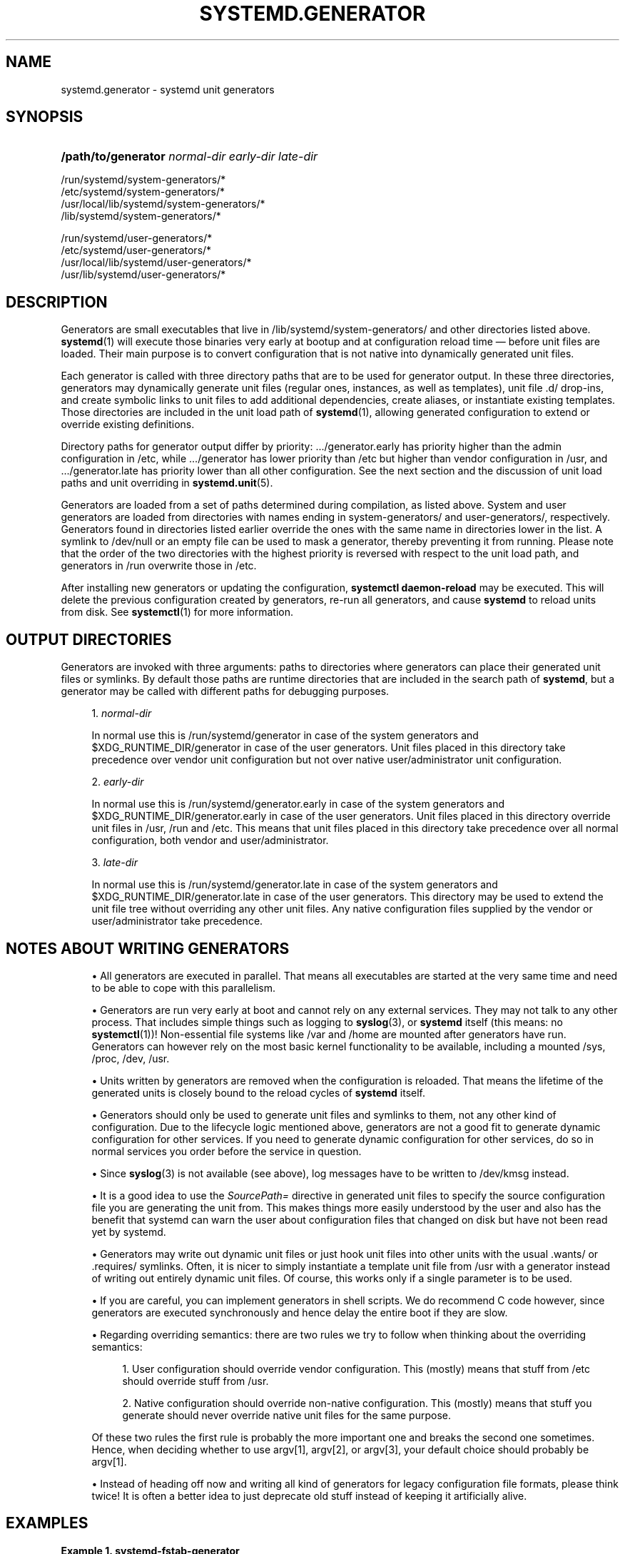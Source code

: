 '\" t
.TH "SYSTEMD\&.GENERATOR" "7" "" "systemd 238" "systemd.generator"
.\" -----------------------------------------------------------------
.\" * Define some portability stuff
.\" -----------------------------------------------------------------
.\" ~~~~~~~~~~~~~~~~~~~~~~~~~~~~~~~~~~~~~~~~~~~~~~~~~~~~~~~~~~~~~~~~~
.\" http://bugs.debian.org/507673
.\" http://lists.gnu.org/archive/html/groff/2009-02/msg00013.html
.\" ~~~~~~~~~~~~~~~~~~~~~~~~~~~~~~~~~~~~~~~~~~~~~~~~~~~~~~~~~~~~~~~~~
.ie \n(.g .ds Aq \(aq
.el       .ds Aq '
.\" -----------------------------------------------------------------
.\" * set default formatting
.\" -----------------------------------------------------------------
.\" disable hyphenation
.nh
.\" disable justification (adjust text to left margin only)
.ad l
.\" -----------------------------------------------------------------
.\" * MAIN CONTENT STARTS HERE *
.\" -----------------------------------------------------------------
.SH "NAME"
systemd.generator \- systemd unit generators
.SH "SYNOPSIS"
.HP \w'\fB/path/to/generator\fR\ 'u
\fB/path/to/generator\fR \fInormal\-dir\fR \fIearly\-dir\fR \fIlate\-dir\fR
.PP
.nf
/run/systemd/system\-generators/*
/etc/systemd/system\-generators/*
/usr/local/lib/systemd/system\-generators/*
/lib/systemd/system\-generators/*
.fi
.PP
.nf
/run/systemd/user\-generators/*
/etc/systemd/user\-generators/*
/usr/local/lib/systemd/user\-generators/*
/usr/lib/systemd/user\-generators/*
.fi
.sp
.SH "DESCRIPTION"
.PP
Generators are small executables that live in
/lib/systemd/system\-generators/
and other directories listed above\&.
\fBsystemd\fR(1)
will execute those binaries very early at bootup and at configuration reload time \(em before unit files are loaded\&. Their main purpose is to convert configuration that is not native into dynamically generated unit files\&.
.PP
Each generator is called with three directory paths that are to be used for generator output\&. In these three directories, generators may dynamically generate unit files (regular ones, instances, as well as templates), unit file
\&.d/
drop\-ins, and create symbolic links to unit files to add additional dependencies, create aliases, or instantiate existing templates\&. Those directories are included in the unit load path of
\fBsystemd\fR(1), allowing generated configuration to extend or override existing definitions\&.
.PP
Directory paths for generator output differ by priority:
\&.../generator\&.early
has priority higher than the admin configuration in
/etc, while
\&.../generator
has lower priority than
/etc
but higher than vendor configuration in
/usr, and
\&.../generator\&.late
has priority lower than all other configuration\&. See the next section and the discussion of unit load paths and unit overriding in
\fBsystemd.unit\fR(5)\&.
.PP
Generators are loaded from a set of paths determined during compilation, as listed above\&. System and user generators are loaded from directories with names ending in
system\-generators/
and
user\-generators/, respectively\&. Generators found in directories listed earlier override the ones with the same name in directories lower in the list\&. A symlink to
/dev/null
or an empty file can be used to mask a generator, thereby preventing it from running\&. Please note that the order of the two directories with the highest priority is reversed with respect to the unit load path, and generators in
/run
overwrite those in
/etc\&.
.PP
After installing new generators or updating the configuration,
\fBsystemctl daemon\-reload\fR
may be executed\&. This will delete the previous configuration created by generators, re\-run all generators, and cause
\fBsystemd\fR
to reload units from disk\&. See
\fBsystemctl\fR(1)
for more information\&.
.SH "OUTPUT DIRECTORIES"
.PP
Generators are invoked with three arguments: paths to directories where generators can place their generated unit files or symlinks\&. By default those paths are runtime directories that are included in the search path of
\fBsystemd\fR, but a generator may be called with different paths for debugging purposes\&.
.sp
.RS 4
.ie n \{\
\h'-04' 1.\h'+01'\c
.\}
.el \{\
.sp -1
.IP "  1." 4.2
.\}
\fInormal\-dir\fR
.sp
In normal use this is
/run/systemd/generator
in case of the system generators and
$XDG_RUNTIME_DIR/generator
in case of the user generators\&. Unit files placed in this directory take precedence over vendor unit configuration but not over native user/administrator unit configuration\&.
.RE
.sp
.RS 4
.ie n \{\
\h'-04' 2.\h'+01'\c
.\}
.el \{\
.sp -1
.IP "  2." 4.2
.\}
\fIearly\-dir\fR
.sp
In normal use this is
/run/systemd/generator\&.early
in case of the system generators and
$XDG_RUNTIME_DIR/generator\&.early
in case of the user generators\&. Unit files placed in this directory override unit files in
/usr,
/run
and
/etc\&. This means that unit files placed in this directory take precedence over all normal configuration, both vendor and user/administrator\&.
.RE
.sp
.RS 4
.ie n \{\
\h'-04' 3.\h'+01'\c
.\}
.el \{\
.sp -1
.IP "  3." 4.2
.\}
\fIlate\-dir\fR
.sp
In normal use this is
/run/systemd/generator\&.late
in case of the system generators and
$XDG_RUNTIME_DIR/generator\&.late
in case of the user generators\&. This directory may be used to extend the unit file tree without overriding any other unit files\&. Any native configuration files supplied by the vendor or user/administrator take precedence\&.
.RE
.SH "NOTES ABOUT WRITING GENERATORS"
.sp
.RS 4
.ie n \{\
\h'-04'\(bu\h'+03'\c
.\}
.el \{\
.sp -1
.IP \(bu 2.3
.\}
All generators are executed in parallel\&. That means all executables are started at the very same time and need to be able to cope with this parallelism\&.
.RE
.sp
.RS 4
.ie n \{\
\h'-04'\(bu\h'+03'\c
.\}
.el \{\
.sp -1
.IP \(bu 2.3
.\}
Generators are run very early at boot and cannot rely on any external services\&. They may not talk to any other process\&. That includes simple things such as logging to
\fBsyslog\fR(3), or
\fBsystemd\fR
itself (this means: no
\fBsystemctl\fR(1))! Non\-essential file systems like
/var
and
/home
are mounted after generators have run\&. Generators can however rely on the most basic kernel functionality to be available, including a mounted
/sys,
/proc,
/dev,
/usr\&.
.RE
.sp
.RS 4
.ie n \{\
\h'-04'\(bu\h'+03'\c
.\}
.el \{\
.sp -1
.IP \(bu 2.3
.\}
Units written by generators are removed when the configuration is reloaded\&. That means the lifetime of the generated units is closely bound to the reload cycles of
\fBsystemd\fR
itself\&.
.RE
.sp
.RS 4
.ie n \{\
\h'-04'\(bu\h'+03'\c
.\}
.el \{\
.sp -1
.IP \(bu 2.3
.\}
Generators should only be used to generate unit files and symlinks to them, not any other kind of configuration\&. Due to the lifecycle logic mentioned above, generators are not a good fit to generate dynamic configuration for other services\&. If you need to generate dynamic configuration for other services, do so in normal services you order before the service in question\&.
.RE
.sp
.RS 4
.ie n \{\
\h'-04'\(bu\h'+03'\c
.\}
.el \{\
.sp -1
.IP \(bu 2.3
.\}
Since
\fBsyslog\fR(3)
is not available (see above), log messages have to be written to
/dev/kmsg
instead\&.
.RE
.sp
.RS 4
.ie n \{\
\h'-04'\(bu\h'+03'\c
.\}
.el \{\
.sp -1
.IP \(bu 2.3
.\}
It is a good idea to use the
\fISourcePath=\fR
directive in generated unit files to specify the source configuration file you are generating the unit from\&. This makes things more easily understood by the user and also has the benefit that systemd can warn the user about configuration files that changed on disk but have not been read yet by systemd\&.
.RE
.sp
.RS 4
.ie n \{\
\h'-04'\(bu\h'+03'\c
.\}
.el \{\
.sp -1
.IP \(bu 2.3
.\}
Generators may write out dynamic unit files or just hook unit files into other units with the usual
\&.wants/
or
\&.requires/
symlinks\&. Often, it is nicer to simply instantiate a template unit file from
/usr
with a generator instead of writing out entirely dynamic unit files\&. Of course, this works only if a single parameter is to be used\&.
.RE
.sp
.RS 4
.ie n \{\
\h'-04'\(bu\h'+03'\c
.\}
.el \{\
.sp -1
.IP \(bu 2.3
.\}
If you are careful, you can implement generators in shell scripts\&. We do recommend C code however, since generators are executed synchronously and hence delay the entire boot if they are slow\&.
.RE
.sp
.RS 4
.ie n \{\
\h'-04'\(bu\h'+03'\c
.\}
.el \{\
.sp -1
.IP \(bu 2.3
.\}
Regarding overriding semantics: there are two rules we try to follow when thinking about the overriding semantics:
.sp
.RS 4
.ie n \{\
\h'-04' 1.\h'+01'\c
.\}
.el \{\
.sp -1
.IP "  1." 4.2
.\}
User configuration should override vendor configuration\&. This (mostly) means that stuff from
/etc
should override stuff from
/usr\&.
.RE
.sp
.RS 4
.ie n \{\
\h'-04' 2.\h'+01'\c
.\}
.el \{\
.sp -1
.IP "  2." 4.2
.\}
Native configuration should override non\-native configuration\&. This (mostly) means that stuff you generate should never override native unit files for the same purpose\&.
.RE
.sp
Of these two rules the first rule is probably the more important one and breaks the second one sometimes\&. Hence, when deciding whether to use argv[1], argv[2], or argv[3], your default choice should probably be argv[1]\&.
.RE
.sp
.RS 4
.ie n \{\
\h'-04'\(bu\h'+03'\c
.\}
.el \{\
.sp -1
.IP \(bu 2.3
.\}
Instead of heading off now and writing all kind of generators for legacy configuration file formats, please think twice! It is often a better idea to just deprecate old stuff instead of keeping it artificially alive\&.
.RE
.SH "EXAMPLES"
.PP
\fBExample\ \&1.\ \&systemd\-fstab\-generator\fR
.PP
\fBsystemd-fstab-generator\fR(8)
converts
/etc/fstab
into native mount units\&. It uses argv[1] as location to place the generated unit files in order to allow the user to override
/etc/fstab
with her own native unit files, but also to ensure that
/etc/fstab
overrides any vendor default from
/usr\&.
.PP
After editing
/etc/fstab, the user should invoke
\fBsystemctl daemon\-reload\fR\&. This will re\-run all generators and cause
\fBsystemd\fR
to reload units from disk\&. To actually mount new directories added to
fstab,
\fBsystemctl start \fR\fB\fI/path/to/mountpoint\fR\fR
or
\fBsystemctl start local\-fs\&.target\fR
may be used\&.
.PP
\fBExample\ \&2.\ \&systemd\-system\-update\-generator\fR
.PP
\fBsystemd-system-update-generator\fR(8)
temporarily redirects
default\&.target
to
system\-update\&.target, if a system update is scheduled\&. Since this needs to override the default user configuration for
default\&.target, it uses argv[2]\&. For details about this logic, see
\fBsystemd.offline-updates\fR(7)\&.
.PP
\fBExample\ \&3.\ \&Debugging a generator\fR
.sp
.if n \{\
.RS 4
.\}
.nf
dir=$(mktemp \-d)
SYSTEMD_LOG_LEVEL=debug /lib/systemd/system\-generators/systemd\-fstab\-generator \e
        "$dir" "$dir" "$dir"
find $dir
.fi
.if n \{\
.RE
.\}
.SH "SEE ALSO"
.PP
\fBsystemd\fR(1),
\fBsystemd-cryptsetup-generator\fR(8),
\fBsystemd-debug-generator\fR(8),
\fBsystemd-fstab-generator\fR(8),
\fBfstab\fR(5),
\fBsystemd-getty-generator\fR(8),
\fBsystemd-gpt-auto-generator\fR(8),
\fBsystemd-hibernate-resume-generator\fR(8),
\fBsystemd-rc-local-generator\fR(8),
\fBsystemd-system-update-generator\fR(8),
\fBsystemd-sysv-generator\fR(8),
\fBsystemd.unit\fR(5),
\fBsystemctl\fR(1),
\fBsystemd.environment-generator\fR(7)
